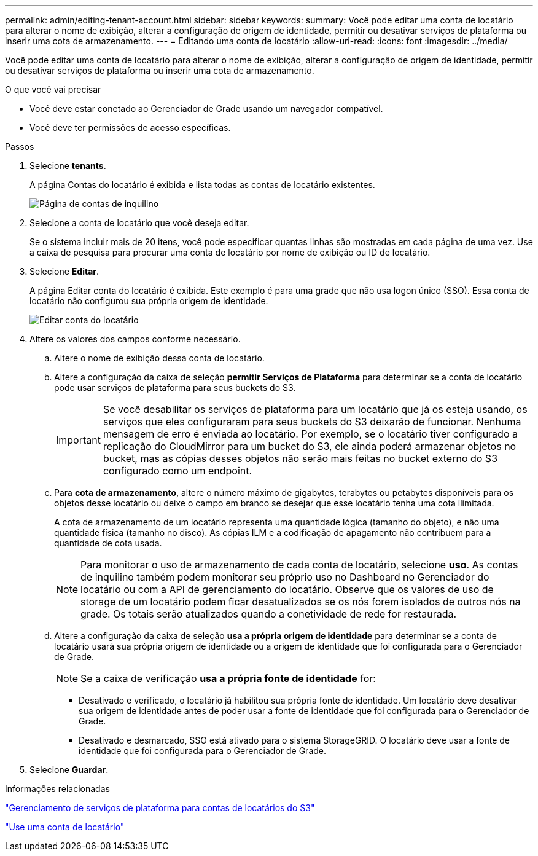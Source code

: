 ---
permalink: admin/editing-tenant-account.html 
sidebar: sidebar 
keywords:  
summary: Você pode editar uma conta de locatário para alterar o nome de exibição, alterar a configuração de origem de identidade, permitir ou desativar serviços de plataforma ou inserir uma cota de armazenamento. 
---
= Editando uma conta de locatário
:allow-uri-read: 
:icons: font
:imagesdir: ../media/


[role="lead"]
Você pode editar uma conta de locatário para alterar o nome de exibição, alterar a configuração de origem de identidade, permitir ou desativar serviços de plataforma ou inserir uma cota de armazenamento.

.O que você vai precisar
* Você deve estar conetado ao Gerenciador de Grade usando um navegador compatível.
* Você deve ter permissões de acesso específicas.


.Passos
. Selecione *tenants*.
+
A página Contas do locatário é exibida e lista todas as contas de locatário existentes.

+
image::../media/tenant_accounts_page.png[Página de contas de inquilino]

. Selecione a conta de locatário que você deseja editar.
+
Se o sistema incluir mais de 20 itens, você pode especificar quantas linhas são mostradas em cada página de uma vez. Use a caixa de pesquisa para procurar uma conta de locatário por nome de exibição ou ID de locatário.

. Selecione *Editar*.
+
A página Editar conta do locatário é exibida. Este exemplo é para uma grade que não usa logon único (SSO). Essa conta de locatário não configurou sua própria origem de identidade.

+
image::../media/edit_tenant_account.png[Editar conta do locatário]

. Altere os valores dos campos conforme necessário.
+
.. Altere o nome de exibição dessa conta de locatário.
.. Altere a configuração da caixa de seleção *permitir Serviços de Plataforma* para determinar se a conta de locatário pode usar serviços de plataforma para seus buckets do S3.
+

IMPORTANT: Se você desabilitar os serviços de plataforma para um locatário que já os esteja usando, os serviços que eles configuraram para seus buckets do S3 deixarão de funcionar. Nenhuma mensagem de erro é enviada ao locatário. Por exemplo, se o locatário tiver configurado a replicação do CloudMirror para um bucket do S3, ele ainda poderá armazenar objetos no bucket, mas as cópias desses objetos não serão mais feitas no bucket externo do S3 configurado como um endpoint.

.. Para *cota de armazenamento*, altere o número máximo de gigabytes, terabytes ou petabytes disponíveis para os objetos desse locatário ou deixe o campo em branco se desejar que esse locatário tenha uma cota ilimitada.
+
A cota de armazenamento de um locatário representa uma quantidade lógica (tamanho do objeto), e não uma quantidade física (tamanho no disco). As cópias ILM e a codificação de apagamento não contribuem para a quantidade de cota usada.

+

NOTE: Para monitorar o uso de armazenamento de cada conta de locatário, selecione *uso*. As contas de inquilino também podem monitorar seu próprio uso no Dashboard no Gerenciador do locatário ou com a API de gerenciamento do locatário. Observe que os valores de uso de storage de um locatário podem ficar desatualizados se os nós forem isolados de outros nós na grade. Os totais serão atualizados quando a conetividade de rede for restaurada.

.. Altere a configuração da caixa de seleção *usa a própria origem de identidade* para determinar se a conta de locatário usará sua própria origem de identidade ou a origem de identidade que foi configurada para o Gerenciador de Grade.
+

NOTE: Se a caixa de verificação *usa a própria fonte de identidade* for:

+
*** Desativado e verificado, o locatário já habilitou sua própria fonte de identidade. Um locatário deve desativar sua origem de identidade antes de poder usar a fonte de identidade que foi configurada para o Gerenciador de Grade.
*** Desativado e desmarcado, SSO está ativado para o sistema StorageGRID. O locatário deve usar a fonte de identidade que foi configurada para o Gerenciador de Grade.




. Selecione *Guardar*.


.Informações relacionadas
link:managing-platform-services-for-s3-tenant-accounts.html["Gerenciamento de serviços de plataforma para contas de locatários do S3"]

link:../tenant/index.html["Use uma conta de locatário"]
